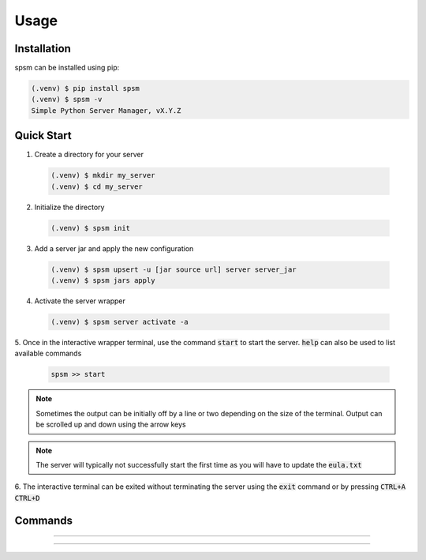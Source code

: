 Usage
=====

Installation
------------

spsm can be installed using pip:

.. code-block:: console

  (.venv) $ pip install spsm
  (.venv) $ spsm -v
  Simple Python Server Manager, vX.Y.Z

Quick Start
-----------

1. Create a directory for your server

  .. code-block:: console

    (.venv) $ mkdir my_server
    (.venv) $ cd my_server

2. Initialize the directory

  .. code-block:: console

    (.venv) $ spsm init

3. Add a server jar and apply the new configuration

  .. code-block:: console

    (.venv) $ spsm upsert -u [jar source url] server server_jar
    (.venv) $ spsm jars apply

4. Activate the server wrapper

  .. code-block:: console

    (.venv) $ spsm server activate -a

5. Once in the interactive wrapper terminal, use the command :code:`start` to start the server.
:code:`help` can also be used to list available commands

  .. code-block:: console

    spsm >> start

.. note:: 

  Sometimes the output can be initially off by a line or two depending on the size of the terminal.
  Output can be scrolled up and down using the arrow keys

.. note:: 

  The server will typically not successfully start the first time as you will have to update the 
  :code:`eula.txt`

6. The interactive terminal can be exited without terminating the server using the :code:`exit` command
or by pressing :code:`CTRL+A CTRL+D`

.. seealso:: 

  The wrapper is managed using the :code:`screen` command.
  see `here <https://www.gnu.org/software/screen/manual/screen.html>`_ for more information on screens.

Commands
--------

.. click:: cli.spsm:spsm
  :prog: spsm
  :commands: init,list
  :nested: full

----

.. click:: cli.spsm:server
  :prog: spsm server
  :nested: full

----

.. click:: cli.spsm:jars
  :prog: spsm jars
  :nested: full